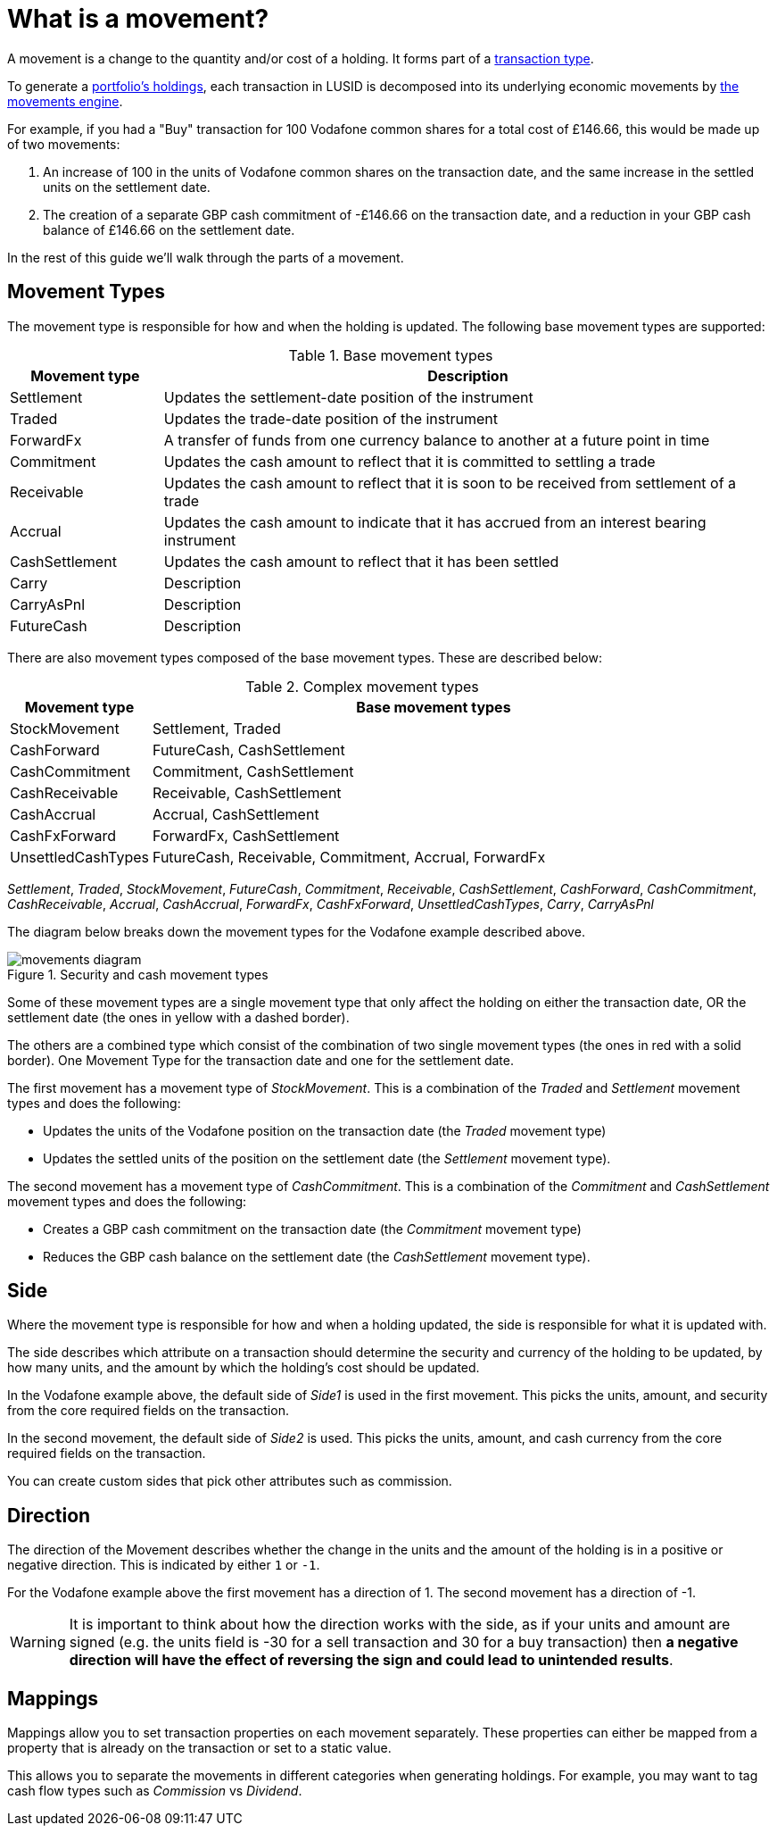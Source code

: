 = What is a movement?
:description: A movement is a change to the quantity and/or cost of a holding in a portfolio.

A movement is a change to the quantity and/or cost of a holding.
It forms part of a xref:reference/transaction-types/index.adoc[transaction type].

To generate a xref:reference/holdings.adoc[portfolio's holdings], each transaction in LUSID is decomposed into its underlying economic movements by xref:explanation/movements-engine.adoc[the movements engine].

For example, if you had a "Buy" transaction for 100 Vodafone common shares for a total cost of £146.66, this would be made up of two movements:

. An increase of 100 in the units of Vodafone common shares on the transaction date, and the same increase in the settled units on the settlement date.

. The creation of a separate GBP cash commitment of -£146.66 on the transaction date, and a reduction in your GBP cash balance of £146.66 on the settlement date.

In the rest of this guide we'll walk through the parts of a movement.

== Movement Types

The movement type is responsible for how and when the holding is updated.
The following base  movement types are supported:

.Base movement types
[opts="header", cols="20,80"]
|===
| Movement type | Description
| Settlement | Updates the settlement-date position of the instrument
| Traded | Updates the trade-date position of the instrument
| ForwardFx | A transfer of funds from one currency balance to another at a future point in time
| Commitment | Updates the cash amount to reflect that it is committed to settling a trade
| Receivable | Updates the cash amount to reflect that it is soon to be received from settlement of a trade
| Accrual | Updates the cash amount to indicate that it has accrued from an interest bearing instrument
| CashSettlement | Updates the cash amount to reflect that it has been settled
| Carry | Description
| CarryAsPnl | Description
| FutureCash | Description
|===

There are also movement types composed of the base movement types.
These are described below:

.Complex movement types
[opts="header", cols="20,80"]
|===
| Movement type | Base movement types
| StockMovement | Settlement, Traded
| CashForward | FutureCash, CashSettlement
| CashCommitment | Commitment, CashSettlement
| CashReceivable | Receivable, CashSettlement
| CashAccrual | Accrual, CashSettlement
| CashFxForward | ForwardFx, CashSettlement
| UnsettledCashTypes | FutureCash, Receivable, Commitment, Accrual, ForwardFx
|===


_Settlement_, _Traded_, _StockMovement_, _FutureCash_, _Commitment_, _Receivable_, _CashSettlement_, _CashForward_, _CashCommitment_, _CashReceivable_, _Accrual_, _CashAccrual_, _ForwardFx_, _CashFxForward_, _UnsettledCashTypes_, _Carry_, _CarryAsPnl_


The diagram below breaks down the movement types for the Vodafone example described above.

.Security and cash movement types
image::movements-diagram.png[]

Some of these movement types are a single movement type that only affect the holding on either the transaction date, OR the settlement date (the ones in yellow with a dashed border).

The others are a combined type which consist of the combination of two single movement types (the ones in red with a solid border).
One Movement Type for the transaction date and one for the settlement date.

The first movement has a movement type of _StockMovement_.
This is a combination of the _Traded_ and _Settlement_ movement types and does the following:

* Updates the units of the Vodafone position on the transaction date (the _Traded_ movement type)
* Updates the settled units of the position on the settlement date (the _Settlement_ movement type).

The second movement has a movement type of _CashCommitment_.
This is a combination of the _Commitment_ and _CashSettlement_ movement types and does the following:

* Creates a GBP cash commitment on the transaction date (the _Commitment_ movement type)
* Reduces the GBP cash balance on the settlement date (the _CashSettlement_ movement type).

== Side

Where the movement type is responsible for how and when a holding updated, the side is responsible for what it is updated with.

The side describes which attribute on a transaction should determine the security and currency of the holding to be updated, by how many units, and the amount by which the holding's cost should be updated.

In the Vodafone example above, the default side of _Side1_ is used in the first movement.
This picks the units, amount, and security from the core required fields on the transaction.

In the second movement, the default side of _Side2_ is used.
This picks the units, amount, and cash currency from the core required fields on the transaction.

You can create custom sides that pick other attributes such as commission.

== Direction

The direction of the Movement describes whether the change in the units and the amount of the holding is in a positive or negative direction.
This is indicated by either `1` or `-1`.

For the Vodafone example above the first movement has a direction of 1.
The second movement has a direction of -1.

[WARNING]
====
It is important to think about how the direction works with the side, as if your units and amount are signed
(e.g. the units field is -30 for a sell transaction and 30 for a buy transaction) then *a negative direction will have the effect of reversing the sign and could lead to unintended results*.
====

== Mappings

Mappings allow you to set transaction properties on each movement separately.
These properties can either be mapped from a property that is already on the transaction or set to a static value.

This allows you to separate the movements in different categories when generating holdings.
For example, you may want to tag cash flow types such as _Commission_ vs _Dividend_.
